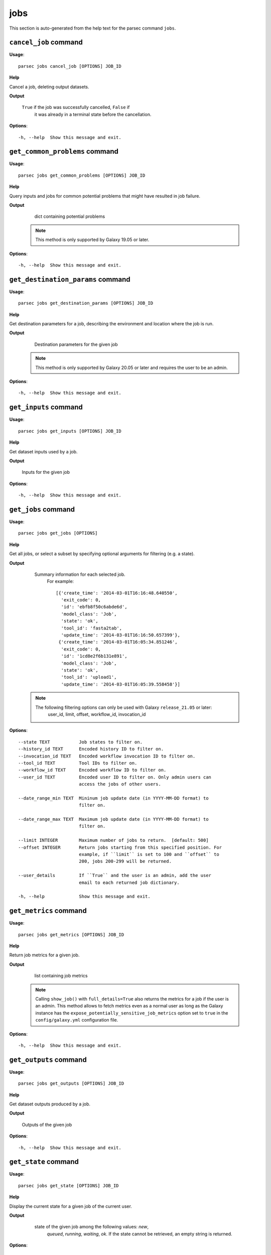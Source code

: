 jobs
====

This section is auto-generated from the help text for the parsec command
``jobs``.


``cancel_job`` command
----------------------

**Usage**::

    parsec jobs cancel_job [OPTIONS] JOB_ID

**Help**

Cancel a job, deleting output datasets.


**Output**


    ``True`` if the job was successfully cancelled, ``False`` if
     it was already in a terminal state before the cancellation.
    
**Options**::


      -h, --help  Show this message and exit.
    

``get_common_problems`` command
-------------------------------

**Usage**::

    parsec jobs get_common_problems [OPTIONS] JOB_ID

**Help**

Query inputs and jobs for common potential problems that might have resulted in job failure.


**Output**


    dict containing potential problems

   .. note::
     This method is only supported by Galaxy 19.05 or later.
    
**Options**::


      -h, --help  Show this message and exit.
    

``get_destination_params`` command
----------------------------------

**Usage**::

    parsec jobs get_destination_params [OPTIONS] JOB_ID

**Help**

Get destination parameters for a job, describing the environment and location where the job is run.


**Output**


    Destination parameters for the given job

   .. note::
     This method is only supported by Galaxy 20.05 or later and requires
     the user to be an admin.
    
**Options**::


      -h, --help  Show this message and exit.
    

``get_inputs`` command
----------------------

**Usage**::

    parsec jobs get_inputs [OPTIONS] JOB_ID

**Help**

Get dataset inputs used by a job.


**Output**


    Inputs for the given job
    
**Options**::


      -h, --help  Show this message and exit.
    

``get_jobs`` command
--------------------

**Usage**::

    parsec jobs get_jobs [OPTIONS]

**Help**

Get all jobs, or select a subset by specifying optional arguments for filtering (e.g. a state).


**Output**


    Summary information for each selected job.
     For example::

       [{'create_time': '2014-03-01T16:16:48.640550',
         'exit_code': 0,
         'id': 'ebfb8f50c6abde6d',
         'model_class': 'Job',
         'state': 'ok',
         'tool_id': 'fasta2tab',
         'update_time': '2014-03-01T16:16:50.657399'},
        {'create_time': '2014-03-01T16:05:34.851246',
         'exit_code': 0,
         'id': '1cd8e2f6b131e891',
         'model_class': 'Job',
         'state': 'ok',
         'tool_id': 'upload1',
         'update_time': '2014-03-01T16:05:39.558458'}]

   .. note::
     The following filtering options can only be used with Galaxy ``release_21.05`` or later:
       user_id, limit, offset, workflow_id, invocation_id
    
**Options**::


      --state TEXT           Job states to filter on.
      --history_id TEXT      Encoded history ID to filter on.
      --invocation_id TEXT   Encoded workflow invocation ID to filter on.
      --tool_id TEXT         Tool IDs to filter on.
      --workflow_id TEXT     Encoded workflow ID to filter on.
      --user_id TEXT         Encoded user ID to filter on. Only admin users can
                             access the jobs of other users.
    
      --date_range_min TEXT  Mininum job update date (in YYYY-MM-DD format) to
                             filter on.
    
      --date_range_max TEXT  Maximum job update date (in YYYY-MM-DD format) to
                             filter on.
    
      --limit INTEGER        Maximum number of jobs to return.  [default: 500]
      --offset INTEGER       Return jobs starting from this specified position. For
                             example, if ``limit`` is set to 100 and ``offset`` to
                             200, jobs 200-299 will be returned.
    
      --user_details         If ``True`` and the user is an admin, add the user
                             email to each returned job dictionary.
    
      -h, --help             Show this message and exit.
    

``get_metrics`` command
-----------------------

**Usage**::

    parsec jobs get_metrics [OPTIONS] JOB_ID

**Help**

Return job metrics for a given job.


**Output**


    list containing job metrics

   .. note::
     Calling ``show_job()`` with ``full_details=True`` also returns the
     metrics for a job if the user is an admin. This method allows to fetch
     metrics even as a normal user as long as the Galaxy instance has the
     ``expose_potentially_sensitive_job_metrics`` option set to ``true`` in
     the ``config/galaxy.yml`` configuration file.
    
**Options**::


      -h, --help  Show this message and exit.
    

``get_outputs`` command
-----------------------

**Usage**::

    parsec jobs get_outputs [OPTIONS] JOB_ID

**Help**

Get dataset outputs produced by a job.


**Output**


    Outputs of the given job
    
**Options**::


      -h, --help  Show this message and exit.
    

``get_state`` command
---------------------

**Usage**::

    parsec jobs get_state [OPTIONS] JOB_ID

**Help**

Display the current state for a given job of the current user.


**Output**


    state of the given job among the following values: `new`,
     `queued`, `running`, `waiting`, `ok`. If the state cannot be
     retrieved, an empty string is returned.

   .. versionadded:: 0.5.3
    
**Options**::


      -h, --help  Show this message and exit.
    

``report_error`` command
------------------------

**Usage**::

    parsec jobs report_error [OPTIONS] JOB_ID DATASET_ID MESSAGE

**Help**

Report an error for a given job and dataset to the server administrators.


**Output**


    dict containing job error reply

   .. note::
     This method is only supported by Galaxy 20.01 or later.
    
**Options**::


      --email TEXT  Email for error report submission. If not specified, the email
                    associated with the Galaxy user account is used by default.
    
      -h, --help    Show this message and exit.
    

``rerun_job`` command
---------------------

**Usage**::

    parsec jobs rerun_job [OPTIONS] JOB_ID

**Help**

Rerun a job.


**Output**


    Information about outputs and the rerun job

   .. note::
     This method can only be used with Galaxy ``release_21.01`` or later.
    
**Options**::


      --remap                    when ``True``, the job output(s) will be remapped
                                 onto the dataset(s) created by the original job; if
                                 other jobs were waiting for this job to finish
                                 successfully, they will be resumed using the new
                                 outputs of this tool run. When ``False``, new job
                                 output(s) will be created. Note that if Galaxy does
                                 not permit remapping for the job in question,
                                 specifying ``True`` will result in an error.
    
      --tool_inputs_update TEXT  dictionary specifying any changes which should be
                                 made to tool parameters for the rerun job.
    
      --history_id TEXT          ID of the history in which the job should be
                                 executed; if not specified, the same history will
                                 be used as the original job run.
    
      -h, --help                 Show this message and exit.
    

``resume_job`` command
----------------------

**Usage**::

    parsec jobs resume_job [OPTIONS] JOB_ID

**Help**

Resume a job if it is paused.


**Output**


    dict containing output dataset associations

   .. note::
     This method is only supported by Galaxy 18.09 or later.
    
**Options**::


      -h, --help  Show this message and exit.
    

``search_jobs`` command
-----------------------

**Usage**::

    parsec jobs search_jobs [OPTIONS] TOOL_ID INPUTS

**Help**

Return jobs matching input parameters.


**Output**


    Summary information for each matching job

   This method is designed to scan the list of previously run jobs and find
   records of jobs with identical input parameters and datasets. This can
   be used to minimize the amount of repeated work by simply recycling the
   old results.

   .. versionchanged:: 0.16.0
     Replaced the ``job_info`` parameter with separate ``tool_id``,
     ``inputs`` and ``state``.

   .. note::
     This method is only supported by Galaxy 18.01 or later.
    
**Options**::


      --state TEXT  only return jobs in this state
      -h, --help    Show this message and exit.
    

``show_job`` command
--------------------

**Usage**::

    parsec jobs show_job [OPTIONS] JOB_ID

**Help**

Get details of a given job of the current user.


**Output**


    A description of the given job.
     For example::

       {'create_time': '2014-03-01T16:17:29.828624',
        'exit_code': 0,
        'id': 'a799d38679e985db',
        'inputs': {'input': {'id': 'ebfb8f50c6abde6d', 'src': 'hda'}},
        'model_class': 'Job',
        'outputs': {'output': {'id': 'a799d38679e985db', 'src': 'hda'}},
        'params': {'chromInfo': '"/opt/galaxy-central/tool-data/shared/ucsc/chrom/?.len"',
                   'dbkey': '"?"',
                   'seq_col': '"2"',
                   'title_col': '["1"]'},
        'state': 'ok',
        'tool_id': 'tab2fasta',
        'update_time': '2014-03-01T16:17:31.930728'}
    
**Options**::


      --full_details  when ``True``, the complete list of details for the given job.
      -h, --help      Show this message and exit.
    

``show_job_lock`` command
-------------------------

**Usage**::

    parsec jobs show_job_lock [OPTIONS]

**Help**

Show whether the job lock is active or not. If it is active, no jobs will dispatch on the Galaxy server.


**Output**


    Status of the job lock

   .. note::
     This method is only supported by Galaxy 20.05 or later and requires
     the user to be an admin.
    
**Options**::


      -h, --help  Show this message and exit.
    

``update_job_lock`` command
---------------------------

**Usage**::

    parsec jobs update_job_lock [OPTIONS]

**Help**

Update the job lock status by setting ``active`` to either ``True`` or ``False``. If ``True``, all job dispatching will be blocked.


**Output**


    
    
**Options**::


      --active    The state of the job lock, locked=True
      -h, --help  Show this message and exit.
    

``wait_for_job`` command
------------------------

**Usage**::

    parsec jobs wait_for_job [OPTIONS] JOB_ID

**Help**

Wait until a job is in a terminal state.


**Output**


    Details of the given job.
    
**Options**::


      --maxwait FLOAT   Total time (in seconds) to wait for the job state to become
                        terminal. If the job state is not terminal within this time,
                        a ``TimeoutException`` will be raised.  [default: 12000]
    
      --interval FLOAT  Time (in seconds) to wait between 2 consecutive checks.
                        [default: 3]
    
      --check           Whether to check if the job terminal state is 'ok'.
                        [default: True]
    
      -h, --help        Show this message and exit.
    
